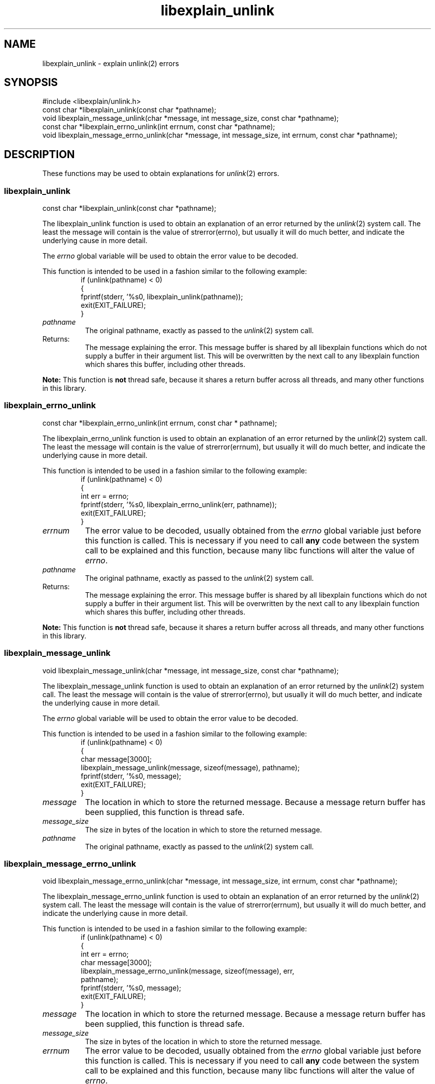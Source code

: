 .\"
.\" libexplain - Explain errno values returned by libc functions
.\" Copyright (C) 2008 Peter Miller
.\" Written by Peter Miller <pmiller@opensource.org.au>
.\"
.\" This program is free software; you can redistribute it and/or modify
.\" it under the terms of the GNU General Public License as published by
.\" the Free Software Foundation; either version 3 of the License, or
.\" (at your option) any later version.
.\"
.\" This program is distributed in the hope that it will be useful,
.\" but WITHOUT ANY WARRANTY; without even the implied warranty of
.\" MERCHANTABILITY or FITNESS FOR A PARTICULAR PURPOSE.  See the GNU
.\" General Public License for more details.
.\"
.\" You should have received a copy of the GNU General Public License
.\" along with this program. If not, see <http://www.gnu.org/licenses/>.
.\"
.ds n) libexplain_unlink
.TH libexplain_unlink 3
.SH NAME
libexplain_unlink \- explain unlink(2) errors
.XX "libexplain_unlink(3)" "explain unlink(2) errors"
.SH SYNOPSIS
#include <libexplain/unlink.h>
.br
const char *libexplain_unlink(const char *pathname);
.br
void libexplain_message_unlink(char *message, int message_size,
const char *pathname);
.br
const char *libexplain_errno_unlink(int errnum,
const char *pathname);
.br
void libexplain_message_errno_unlink(char *message, int message_size,
int errnum, const char *pathname);
.SH DESCRIPTION
These functions may be used to obtain explanations for \f[I]unlink\fP(2)
errors.
.\" ------------------------------------------------------------------------
.SS libexplain_unlink
const char *libexplain_unlink(const char *pathname);
.PP
The libexplain_unlink function is used to obtain an explanation of an
error returned by the \f[I]unlink\fP(2) system call.  The least the
message will contain is the value of \f[CW]strerror(errno)\fP, but
usually it will do much better, and indicate the underlying cause in
more detail.
.PP
The \f[I]errno\fP
global variable will be used to obtain the error value to be decoded.
.PP
This function is intended to be used in a fashion similar to the
following example:
.RS
.ft CW
.nf
if (unlink(pathname) < 0)
{
    fprintf(stderr, '%s\n', libexplain_unlink(pathname));
    exit(EXIT_FAILURE);
}
.fi
.ft R
.RE
.TP 8n
\f[I]pathname\fP
The original pathname,
exactly as passed to the \f[I]unlink\fP(2) system call.
.TP 8n
Returns:
The message explaining the error.  This message buffer is shared by all
libexplain functions which do not supply a buffer in their argument
list.  This will be overwritten by the next call to any libexplain
function which shares this buffer, including other threads.
.PP
\f[B]Note:\fP
This function is \f[B]not\fP thread safe, because it shares a return
buffer across all threads, and many other functions in this library.
.\" ------------------------------------------------------------------------
.SS libexplain_errno_unlink
const char *libexplain_errno_unlink(int errnum, const char * pathname);
.PP
The libexplain_errno_unlink function is used to obtain an explanation of
an error returned by the \f[I]unlink\fP(2) system call.  The least the
message will contain is the value of \f[CW]strerror(errnum)\fP, but usually it
will do much better, and indicate the underlying cause in more detail.
.PP
This function is intended to be used in a fashion similar to the
following example:
.RS
.ft CW
.nf
if (unlink(pathname) < 0)
{
    int err = errno;
    fprintf(stderr, '%s\n', libexplain_errno_unlink(err, pathname));
    exit(EXIT_FAILURE);
}
.fi
.ft R
.RE
.TP 8n
\f[I]errnum\fP
The error value to be decoded, usually obtained from the \f[I]errno\fP
global variable just before this function is called.  This is necessary
if you need to call \f[B]any\fP code between the system call to be
explained and this function, because many libc functions will alter the
value of \f[I]errno\fP.
.TP 8n
\f[I]pathname\fP
The original pathname,
exactly as passed to the \f[I]unlink\fP(2) system call.
.TP 8n
Returns:
The message explaining the error.  This message buffer is shared by all
libexplain functions which do not supply a buffer in their argument
list.  This will be overwritten by the next call to any libexplain
function which shares this buffer, including other threads.
.PP
\f[B]Note:\fP
This function is \f[B]not\fP thread safe, because it shares a return
buffer across all threads, and many other functions in this library.
.\" ------------------------------------------------------------------------
.SS libexplain_message_unlink
void libexplain_message_unlink(char *message, int message_size,
const char *pathname);
.PP
The libexplain_message_unlink function is used to obtain an explanation
of an error returned by the \f[I]unlink\fP(2) system call.  The least the
message will contain is the value of \f[CW]strerror(errno)\fP, but usually it
will do much better, and indicate the underlying cause in more detail.
.PP
The \f[I]errno\fP global variable will be used to obtain the error value
to be decoded.
.PP
This function is intended to be used in a fashion similar to the
following example:
.RS
.ft CW
.nf
if (unlink(pathname) < 0)
{
    char message[3000];
    libexplain_message_unlink(message, sizeof(message), pathname);
    fprintf(stderr, '%s\n', message);
    exit(EXIT_FAILURE);
}
.fi
.ft R
.RE
.TP 8n
\f[I]message\fP
The location in which to store the returned message.  Because a message
return buffer has been supplied, this function is thread safe.
.TP 8n
\f[I]message_size\fP
The size in bytes of the location in which to store the returned message.
.TP 8n
\f[I]pathname\fP
The original pathname,
exactly as passed to the \f[I]unlink\fP(2) system call.
.\" ------------------------------------------------------------------------
.SS libexplain_message_errno_unlink
void libexplain_message_errno_unlink(char *message, int message_size,
int errnum, const char *pathname);
.PP
The libexplain_message_errno_unlink function is used to obtain
an explanation of an error returned by the \f[I]unlink\fP(2)
system call.  The least the message will contain is the value of
\f[CW]strerror(errnum)\fP, but usually it will do much better, and
indicate the underlying cause in more detail.
.PP
This function is intended to be used in a fashion similar to the
following example:
.RS
.ft CW
.nf
if (unlink(pathname) < 0)
{
    int err = errno;
    char message[3000];
    libexplain_message_errno_unlink(message, sizeof(message), err,
        pathname);
    fprintf(stderr, '%s\n', message);
    exit(EXIT_FAILURE);
}
.fi
.ft R
.RE
.TP 8n
\f[I]message\fP
The location in which to store the returned message.  Because a message
return buffer has been supplied, this function is thread safe.
.TP 8n
\f[I]message_size\fP
The size in bytes of the location in which to store the returned message.
.TP 8n
\f[I]errnum\fP
The error value to be decoded, usually obtained from the \f[I]errno\fP
global variable just before this function is called.  This is necessary
if you need to call \f[B]any\fP code between the system call to be
explained and this function, because many libc functions will alter the
value of \f[I]errno\fP.
.TP 8n
\f[I]pathname\fP
The original pathname,
exactly as passed to the \f[I]unlink\fP(2) system call.
.\" ------------------------------------------------------------------------
.SH COPYRIGHT
.if n .ds C) (C)
.if t .ds C) \(co
libexplain version \*(v)
.br
Copyright \*(C) 2008 Peter Miller
.SH AUTHOR
Written by Peter Miller <pmiller@opensource.org.au>
